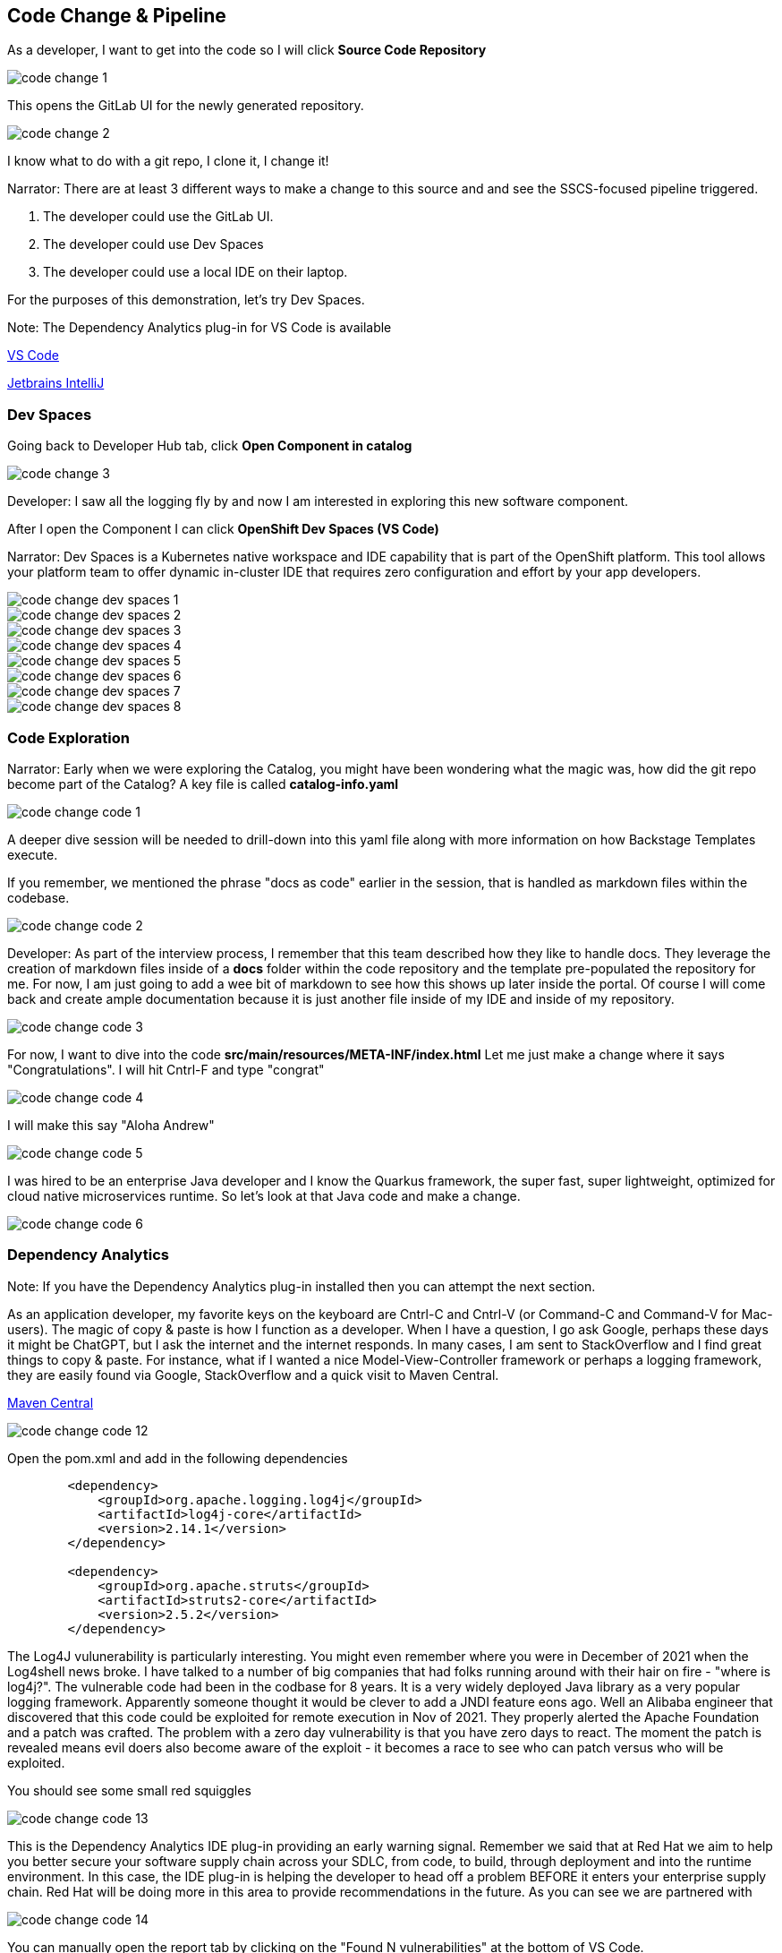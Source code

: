 == Code Change & Pipeline

As a developer, I want to get into the code so I will click *Source Code Repository*

image::code-change-1.png[]

This opens the GitLab UI for the newly generated repository.  

image::code-change-2.png[]

I know what to do with a git repo, I clone it, I change it!

Narrator: There are at least 3 different ways to make a change to this source and and see the SSCS-focused pipeline triggered.  

1. The developer could use the GitLab UI.
2. The developer could use Dev Spaces
3. The developer could use a local IDE on their laptop.

For the purposes of this demonstration, let's try Dev Spaces. 

Note: The Dependency Analytics plug-in for VS Code is available 

https://marketplace.visualstudio.com/items?itemName=redhat.fabric8-analytics[VS Code]

https://plugins.jetbrains.com/plugin/12541-red-hat-dependency-analytics[Jetbrains IntelliJ]


=== Dev Spaces

Going back to Developer Hub tab, click *Open Component in catalog*

image::code-change-3.png[]

Developer: I saw all the logging fly by and now I am interested in exploring this new software component. 

After I open the Component I can click *OpenShift Dev Spaces (VS Code)*

Narrator: Dev Spaces is a Kubernetes native workspace and IDE capability that is part of the OpenShift platform.  This tool allows your platform team to offer dynamic in-cluster IDE that requires zero configuration and effort by your app developers.  

image::code-change-dev-spaces-1.png[]

image::code-change-dev-spaces-2.png[]

image::code-change-dev-spaces-3.png[]

image::code-change-dev-spaces-4.png[]

image::code-change-dev-spaces-5.png[]

image::code-change-dev-spaces-6.png[]

image::code-change-dev-spaces-7.png[]

image::code-change-dev-spaces-8.png[]

=== Code Exploration

Narrator:  Early when we were exploring the Catalog, you might have been wondering what the magic was, how did the git repo become part of the Catalog?  A key file is called *catalog-info.yaml*

image::code-change-code-1.png[]

A deeper dive session will be needed to drill-down into this yaml file along with more information on how Backstage Templates execute.  

If you remember, we mentioned the phrase "docs as code" earlier in the session, that is handled as markdown files within the codebase. 

image::code-change-code-2.png[]

Developer: As part of the interview process, I remember that this team described how they like to handle docs.  They leverage the creation of markdown files inside of a *docs* folder within the code repository and the template pre-populated the repository for me.  For now, I am just going to add a wee bit of markdown to see how this shows up later inside the portal. Of course I will come back and create ample documentation because it is just another file inside of my IDE and inside of my repository.

image::code-change-code-3.png[]

For now, I want to dive into the code *src/main/resources/META-INF/index.html* Let me just make a change where it says "Congratulations".  I will hit Cntrl-F and type "congrat"

image::code-change-code-4.png[]

I will make this say "Aloha Andrew"

image::code-change-code-5.png[]

I was hired to be an enterprise Java developer and I know the Quarkus framework, the super fast, super lightweight, optimized for cloud native microservices runtime.   So let's look at that Java code and make a change.

image::code-change-code-6.png[]


=== Dependency Analytics 

Note: If you have the Dependency Analytics plug-in installed then you can attempt the next section.  

As an application developer, my favorite keys on the keyboard are Cntrl-C and Cntrl-V (or Command-C and Command-V for Mac-users).  The magic of copy & paste is how I function as a developer.  When I have a question, I go ask Google, perhaps these days it might be ChatGPT, but I ask the internet and the internet responds. In many cases, I am sent to StackOverflow and I find great things to copy & paste. For instance, what if I wanted a nice Model-View-Controller framework or perhaps a logging framework, they are easily found via Google, StackOverflow and a quick visit to Maven Central.

https://central.sonatype.com/artifact/org.apache.struts/struts2-core/2.5.2/overview[Maven Central]

image::code-change-code-12.png[]

Open the pom.xml and add in the following dependencies

[source,xml]
----
        <dependency>
            <groupId>org.apache.logging.log4j</groupId>
            <artifactId>log4j-core</artifactId>
            <version>2.14.1</version>
        </dependency>

        <dependency>
            <groupId>org.apache.struts</groupId>
            <artifactId>struts2-core</artifactId>
            <version>2.5.2</version>
        </dependency>
----

The Log4J vulunerability is particularly interesting.  You might even remember where you were in December of 2021 when the Log4shell news broke.  I have talked to a number of big companies that had folks running around with their hair on fire - "where is log4j?".  The vulnerable code had been in the codbase for 8 years. It is a very widely deployed Java library as a very popular logging framework.  Apparently someone thought it would be clever to add a JNDI feature eons ago.  Well an Alibaba engineer that discovered that this code could be exploited for remote execution in Nov of 2021.  They properly alerted the Apache Foundation and a patch was crafted.  The problem with a zero day vulnerability is that you have zero days to react.  The moment the patch is revealed means evil doers also become aware of the exploit - it becomes a race to see who can patch versus who will be exploited. 


You should see some small red squiggles 

image::code-change-code-13.png[]

This is the Dependency Analytics IDE plug-in providing an early warning signal.  Remember we said that at Red Hat we aim to help you better secure your software supply chain across your SDLC, from code, to build, through deployment and into the runtime environment.  In this case, the IDE plug-in is helping the developer to head off a problem BEFORE it enters your enterprise supply chain.  Red Hat will be doing more in this area to provide recommendations in the future.  As you can see we are partnered with  

image::code-change-code-14.png[]

You can manually open the report tab by clicking on the "Found N vulnerabilities" at the bottom of VS Code. 

image::code-change-code-15.png[]

Use Cntrl-Z/Command-Z to undo those changes.  That is the other magical key combination. 

=== Back to your regularly scheduled programming


Developer: OK, I have made some changes, I really should spend some time properly testing my code but what I really want to understand is the path-to-production and see the pipeline in action.

So let me check-in my code.   Give it a commit message.

image::code-change-code-7.png[]

image::code-change-code-8.png[]

image::code-change-code-9.png[]

image::code-change-code-10.png[]

Now I want to jump back to the portal and let's see what is happening.

image::code-change-code-11.png[]

The pipeline is running.  As a developer, I onboarded to the corporate standard pipeline with no effort. I have only been working at this new company for a few hours having just received my new laptop and VPN access. And I am already seeing things run end-to-end. 

Narrator: While that pipeline is running, let's look behind the scenes to get a feel for how all this magic is happening.  The Platform Engineer needs to better understand the magic.  

If we go look at the git repository that the template generated and click on *Settings* then *Webhooks* we can see the pipeline is triggered by push, tag and release events.

image::explain-pipeline-magic-1.png[]

image::explain-pipeline-magic-2.png[]

Also, as a developer, I am curious to know how everything provisioned, in the case of this template, it uses ArgoCD for Namespace, application and even pipeline provisioning leveraging GitOps and a gi repo as the source of truth. 

image::explain-pipeline-magic-3.png[]

Now, let's go explore the pipeline




































